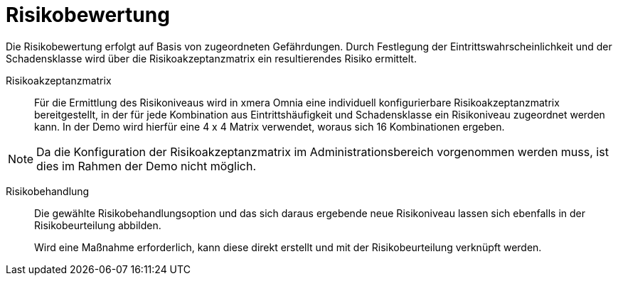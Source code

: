 = Risikobewertung

Die Risikobewertung erfolgt auf Basis von zugeordneten Gefährdungen. Durch Festlegung der Eintrittswahrscheinlichkeit und der Schadensklasse wird über die Risikoakzeptanzmatrix ein resultierendes Risiko ermittelt. 

Risikoakzeptanzmatrix:: 

Für die Ermittlung des Risikoniveaus wird in xmera Omnia eine individuell konfigurierbare Risikoakzeptanzmatrix bereitgestellt, in der für jede Kombination aus Eintrittshäufigkeit und Schadensklasse ein Risikoniveau zugeordnet werden kann. In der Demo wird hierfür eine 4 x 4 Matrix verwendet, woraus sich 16 Kombinationen ergeben.

NOTE: Da die Konfiguration der Risikoakzeptanzmatrix im Administrationsbereich vorgenommen werden muss, ist dies im Rahmen der Demo nicht möglich.

Risikobehandlung:: 

Die gewählte Risikobehandlungsoption und das sich daraus ergebende neue Risikoniveau lassen sich ebenfalls in der Risikobeurteilung abbilden. +
+
Wird eine Maßnahme erforderlich, kann diese direkt erstellt und mit der Risikobeurteilung verknüpft werden.
